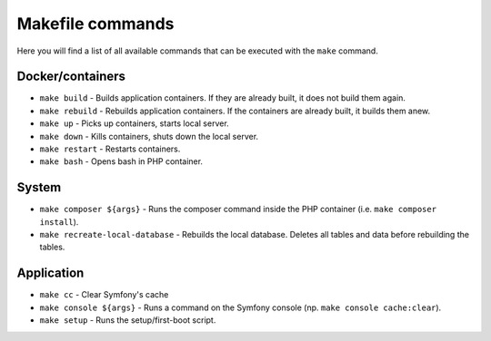 Makefile commands
=================

Here you will find a list of all available commands that can be executed with the ``make`` command.

Docker/containers
-----------------

- ``make build`` - Builds application containers. If they are already built, it does not build them again.
- ``make rebuild`` - Rebuilds application containers. If the containers are already built, it builds them anew.
- ``make up`` - Picks up containers, starts local server.
- ``make down`` - Kills containers, shuts down the local server.
- ``make restart`` - Restarts containers.
- ``make bash`` - Opens bash in PHP container.

System
------

- ``make composer ${args}`` - Runs the composer command inside the PHP container (i.e. ``make composer install``).
- ``make recreate-local-database`` - Rebuilds the local database. Deletes all tables and data before rebuilding the tables.

Application
-----------

- ``make cc`` - Clear Symfony's cache
- ``make console ${args}`` - Runs a command on the Symfony console (np. ``make console cache:clear``).
- ``make setup`` - Runs the setup/first-boot script.
